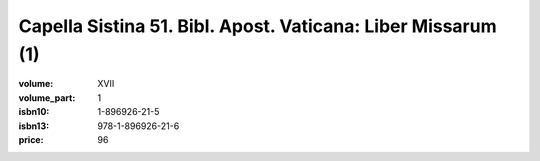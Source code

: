 Capella Sistina 51. Bibl. Apost. Vaticana: Liber Missarum (1)
=============================================================

:volume: XVII
:volume_part: 1
:isbn10: 1-896926-21-5
:isbn13: 978-1-896926-21-6
:price: 96
